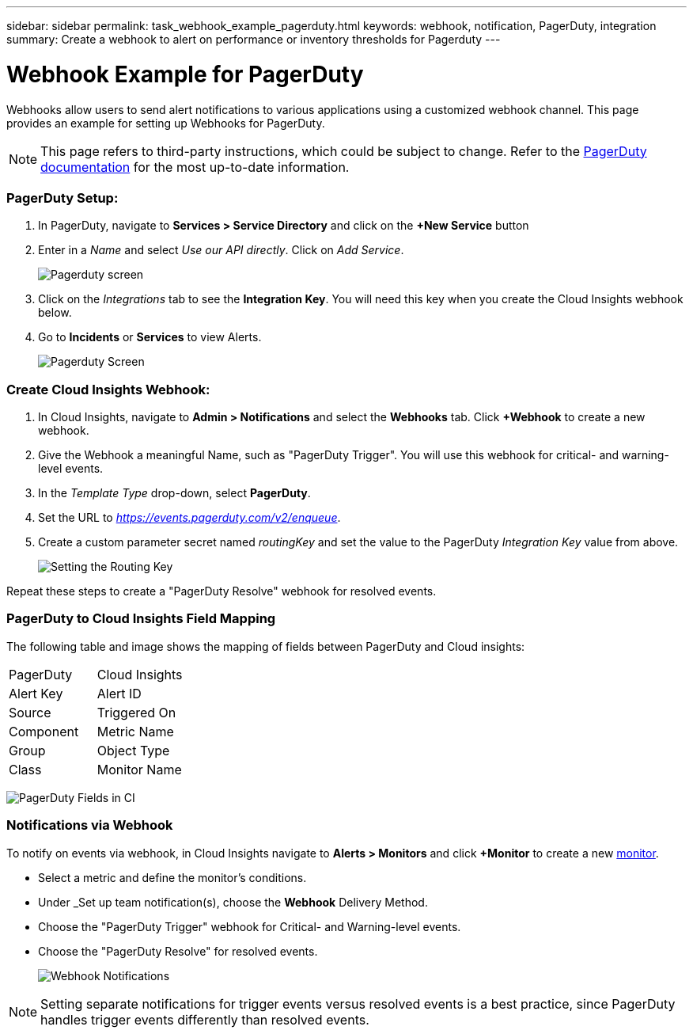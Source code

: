 ---
sidebar: sidebar
permalink: task_webhook_example_pagerduty.html
keywords: webhook, notification, PagerDuty, integration
summary: Create a webhook to alert on performance or inventory thresholds for Pagerduty
---

= Webhook Example for PagerDuty

:toc: macro
:hardbreaks:
:toclevels: 1
:nofooter:
:icons: font
:linkattrs:
:imagesdir: ./media/

[.lead]
Webhooks allow users to send alert notifications to various applications using a customized webhook channel. This page provides an example for setting up Webhooks for PagerDuty.

NOTE: This page refers to third-party instructions, which could be subject to change. Refer to the link:https://support.pagerduty.com/docs/services-and-integrations[PagerDuty documentation] for the most up-to-date information. 

=== PagerDuty Setup:

. In PagerDuty, navigate to *Services > Service Directory* and click on the *+New Service* button​

. Enter in a _Name_ and select _Use our API directly_.  Click on _Add Service_.
+
image:Webhooks_PagerDutyScreen1.png[Pagerduty screen]

. Click on the _Integrations_ tab to see the *Integration Key*. You will need this key when you create the Cloud Insights webhook below. 

. Go to *Incidents* or *Services* to view Alerts.
+
image:Webhooks_PagerDutyScreen2.png[Pagerduty Screen]


=== Create Cloud Insights Webhook:

. In Cloud Insights, navigate to *Admin > Notifications* and select the *Webhooks* tab. Click *+Webhook* to create a new webhook.

. Give the Webhook a meaningful Name, such as "PagerDuty Trigger". You will use this webhook for critical- and warning-level events.

. In the _Template Type_ drop-down, select *PagerDuty*.

. Set the URL to _https://events.pagerduty.com/v2/enqueue_.

. Create a custom parameter secret named _routingKey_ and set the value to the PagerDuty _Integration Key_ value from above.
+
image:Webhooks_Custom_Secret_Routing_Key.png[Setting the Routing Key]

Repeat these steps to create a "PagerDuty Resolve" webhook for resolved events.  


=== PagerDuty to Cloud Insights Field Mapping

The following table and image shows the mapping of fields between PagerDuty and Cloud insights:

|===
|PagerDuty|Cloud Insights
|Alert Key|Alert ID
|Source|Triggered On
|Component|Metric Name
|Group|Object Type
|Class|Monitor Name
|===

image:Webhooks-PagerDuty_Fields.png[PagerDuty Fields in CI]




=== Notifications via Webhook

To notify on events via webhook, in Cloud Insights navigate to *Alerts > Monitors* and click *+Monitor* to create a new link:task_create_monitor.html[monitor].

* Select a metric and define the monitor's conditions.

* Under _Set up team notification(s), choose the *Webhook* Delivery Method.

* Choose the "PagerDuty Trigger" webhook for Critical- and Warning-level events.

* Choose the "PagerDuty Resolve" for resolved events.
+
image:Webhooks_Notifications.png[Webhook Notifications]

NOTE: Setting separate notifications for trigger events versus resolved events is a best practice, since PagerDuty handles trigger events differently than resolved events. 

//Additionally, if you would like to create a webhook for Warning-level events as well, create a new webhook and set the Message Body _severity_ to "warning".

//Trigger vs Resolve: Two separate templates.  Resolved alerts are no longer displayed in PagerDuty​





